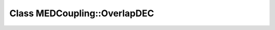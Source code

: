 Class MEDCoupling::OverlapDEC
=============================

.. doxygenclass:: MEDCoupling::OverlapDEC
